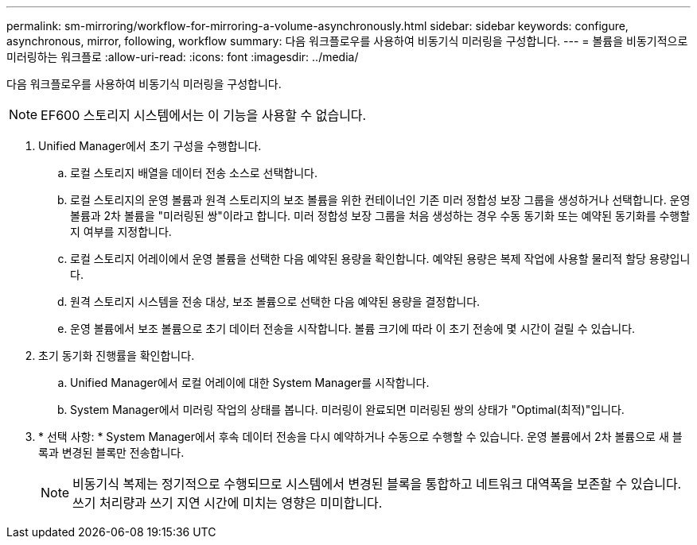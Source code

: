 ---
permalink: sm-mirroring/workflow-for-mirroring-a-volume-asynchronously.html 
sidebar: sidebar 
keywords: configure, asynchronous, mirror, following, workflow 
summary: 다음 워크플로우를 사용하여 비동기식 미러링을 구성합니다. 
---
= 볼륨을 비동기적으로 미러링하는 워크플로
:allow-uri-read: 
:icons: font
:imagesdir: ../media/


[role="lead"]
다음 워크플로우를 사용하여 비동기식 미러링을 구성합니다.

[NOTE]
====
EF600 스토리지 시스템에서는 이 기능을 사용할 수 없습니다.

====
. Unified Manager에서 초기 구성을 수행합니다.
+
.. 로컬 스토리지 배열을 데이터 전송 소스로 선택합니다.
.. 로컬 스토리지의 운영 볼륨과 원격 스토리지의 보조 볼륨을 위한 컨테이너인 기존 미러 정합성 보장 그룹을 생성하거나 선택합니다. 운영 볼륨과 2차 볼륨을 "미러링된 쌍"이라고 합니다. 미러 정합성 보장 그룹을 처음 생성하는 경우 수동 동기화 또는 예약된 동기화를 수행할지 여부를 지정합니다.
.. 로컬 스토리지 어레이에서 운영 볼륨을 선택한 다음 예약된 용량을 확인합니다. 예약된 용량은 복제 작업에 사용할 물리적 할당 용량입니다.
.. 원격 스토리지 시스템을 전송 대상, 보조 볼륨으로 선택한 다음 예약된 용량을 결정합니다.
.. 운영 볼륨에서 보조 볼륨으로 초기 데이터 전송을 시작합니다. 볼륨 크기에 따라 이 초기 전송에 몇 시간이 걸릴 수 있습니다.


. 초기 동기화 진행률을 확인합니다.
+
.. Unified Manager에서 로컬 어레이에 대한 System Manager를 시작합니다.
.. System Manager에서 미러링 작업의 상태를 봅니다. 미러링이 완료되면 미러링된 쌍의 상태가 "Optimal(최적)"입니다.


. * 선택 사항: * System Manager에서 후속 데이터 전송을 다시 예약하거나 수동으로 수행할 수 있습니다. 운영 볼륨에서 2차 볼륨으로 새 블록과 변경된 블록만 전송합니다.
+
[NOTE]
====
비동기식 복제는 정기적으로 수행되므로 시스템에서 변경된 블록을 통합하고 네트워크 대역폭을 보존할 수 있습니다. 쓰기 처리량과 쓰기 지연 시간에 미치는 영향은 미미합니다.

====

